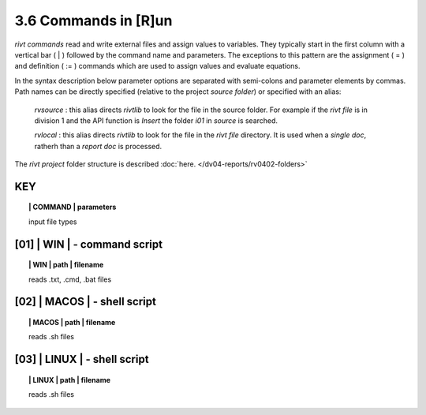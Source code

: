 3.6 Commands in [R]un
=======================

*rivt commands* read and write external files and assign values to variables.
They typically start in the first column with a vertical bar ( | ) followed by
the command name and parameters. The exceptions to this pattern are the
assignment ( = ) and definition ( := ) commands which are used to assign values
and evaluate equations.

In the syntax description below parameter options are separated with
semi-colons and parameter elements by commas. Path names can be directly
specified (relative to the project *source folder*) or specified with an alias:

    *rvsource* : this alias directs *rivtlib* to look for the file in the
    source folder. For example if the *rivt file* is in division 1
    and the API function is *Insert* the folder *i01* in *source* is searched.

    *rvlocal* : this alias directs *rivtlib* to look for the file in the *rivt
    file* directory. It is used when a *single doc*, ratherh than a *report
    doc* is processed.

The *rivt project* folder structure is described 
:doc:`here. </dv04-reports/rv0402-folders>`


**KEY**  
-------------

.. raw:: html

    <hr>


.. topic:: | COMMAND | parameters

   input file types



**[01]** | WIN | - command script
-------------------------------------------

.. raw:: html

    <hr>


.. topic:: | WIN | path | filename

   reads .txt, .cmd, .bat  files

**[02]** | MACOS | - shell script
-------------------------------------------

.. raw:: html

    <hr>


.. topic:: | MACOS | path | filename  

   reads .sh files

**[03]** | LINUX | - shell script
-------------------------------------------

.. raw:: html

    <hr>

.. topic:: | LINUX | path | filename 

   reads .sh files

